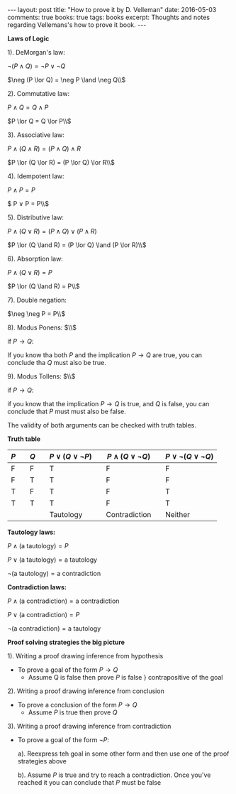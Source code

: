 #+STARTUP: showall indent
#+STARTUP: hidestars
#+BEGIN_HTML
---
layout: post
title: "How to prove it by D. Velleman"
date: 2016-05-03
comments: true
books: true
tags: books
excerpt: Thoughts and notes regarding Vellemans's how to prove it book.
---
#+END_HTML


*Laws of Logic*

1). DeMorgan's law:

$\neg (P \land Q) = \neg P \lor \neg Q$

$\neg (P \lor Q) = \neg P \land \neg Q\\$

2). Commutative law:

$P \land Q = Q \land P$

$P \lor Q = Q \lor P\\$

3). Associative law:

$P \land (Q \land R) = (P \land Q) \land R$

$P \lor (Q \lor R) = (P \lor Q) \lor R\\$

4). Idempotent law:

$P \land P = P$

$ P \lor P = P\\$

5). Distributive law:

$P \land (Q \lor R) = (P \land Q) \lor (P \land R)$

$P \lor (Q \land R) = (P \lor Q) \land (P \lor R)\\$

6). Absorption law:

$P \land (Q \lor R) = P$

$P \lor (Q \land R) = P\\$

7). Double negation:

$\neg \neg P = P\\$

8). Modus Ponens: $\\$

if $P \to Q$:

If you know tha both $P$ and the implication $P \to Q$ are true, you
can conclude tha $Q$ must also be true.

9). Modus Tollens: $\\$

if $P \to Q$:

if you know that the implication $P \to Q$ is true, and $Q$ is false,
you can conclude that $P$ must must also be false.

The validity of both arguments can be checked with truth tables.

*Truth table*

| $P$ |   | $Q$ |   | $P \lor (Q \lor \neg P)$ |   | $P \land (Q \lor \neg Q)$ |   | $P \lor \neg (Q \lor \neg Q)$ |
|-----+---+-----+---+--------------------------+---+---------------------------+---+-------------------------------|
| F   |   | F   |   | T                        |   | F                         |   | F                             |
| F   |   | T   |   | T                        |   | F                         |   | F                             |
| T   |   | F   |   | T                        |   | F                         |   | T                             |
| T   |   | T   |   | T                        |   | F                         |   | T                             |
|     |   |     |   | Tautology                |   | Contradiction             |   | Neither                       |


*Tautology laws:*

$P \land (\text{a tautology}) = P$

$P \lor (\text{a tautology}) = \text{a tautology}$

$\neg (\text{a tautology}) = \text{a contradiction}$

*Contradiction laws:*

$P \land (\text{a contradiction}) = \text{a contradiction}$

$P \lor (\text{a contradiction}) = P$

$\neg (\text{a contradiction}) = \text{a tautology}$


*Proof solving strategies the big picture*

1). Writing a proof drawing inference from hypothesis

 - To prove a goal of the form $P \to Q$
  - Assume Q is false then prove $P$ is false $\}$ contrapositive of
    the goal

2). Writing a proof drawing inference from conclusion

 - To prove a conclusion of the form $P \to Q$
  - Assume $P$ is true then prove $Q$

3). Writing a proof drawing inference from contradiction
 - To prove a goal of the form $\neg P$:

  a). Reexpress teh goal in some other form and then use one of the
   proof strategies above

  b). Assume $P$ is true and try to reach a contradiction. Once you've
   reached it you can conclude that $P$ must be false

